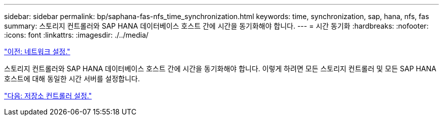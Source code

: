 ---
sidebar: sidebar 
permalink: bp/saphana-fas-nfs_time_synchronization.html 
keywords: time, synchronization, sap, hana, nfs, fas 
summary: 스토리지 컨트롤러와 SAP HANA 데이터베이스 호스트 간에 시간을 동기화해야 합니다. 
---
= 시간 동기화
:hardbreaks:
:nofooter: 
:icons: font
:linkattrs: 
:imagesdir: ./../media/


link:saphana-fas-nfs_network_setup.html["이전: 네트워크 설정."]

스토리지 컨트롤러와 SAP HANA 데이터베이스 호스트 간에 시간을 동기화해야 합니다. 이렇게 하려면 모든 스토리지 컨트롤러 및 모든 SAP HANA 호스트에 대해 동일한 시간 서버를 설정합니다.

link:saphana-fas-nfs_storage_controller_setup.html["다음: 저장소 컨트롤러 설정."]

